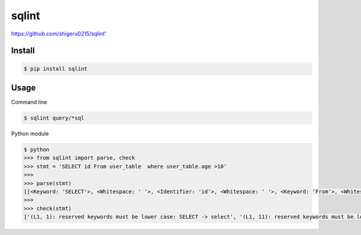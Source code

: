 sqlint
=============

https://github.com/shigeru0215/sqlint'

Install
-------

.. code::

    $ pip install sqlint

Usage
-----

Command line

.. code::

    $ sqlint query/*sql

Python module

.. code::

    $ python
    >>> from sqlint import parse, check
    >>> stmt = 'SELECT id From user_table  where user_table.age >10'
    >>>
    >>> parse(stmt)
    [[<Keyword: 'SELECT'>, <Whitespace: ' '>, <Identifier: 'id'>, <Whitespace: ' '>, <Keyword: 'From'>, <Whitespace: ' '>, <Identifier: 'user_table'>, <Whitespace: '  '>, <Keyword: 'where'>, <Whitespace: ' '>, <Identifier: 'user_table.age'>, <Whitespace: ' '>, <Operator: '>'>, <Identifier: '10'>]]
    >>>
    >>> check(stmt)
    ['(L1, 1): reserved keywords must be lower case: SELECT -> select', '(L1, 11): reserved keywords must be lower case: From -> from', '(L1, 26): too many spaces', '(L1, 49): whitespace must be after binary operator: >10']
